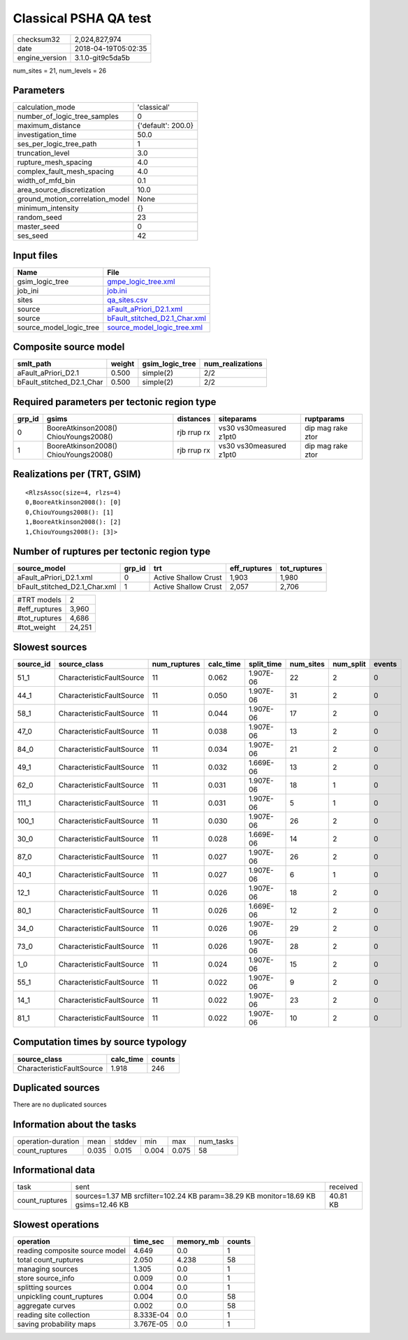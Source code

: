 Classical PSHA QA test
======================

============== ===================
checksum32     2,024,827,974      
date           2018-04-19T05:02:35
engine_version 3.1.0-git9c5da5b   
============== ===================

num_sites = 21, num_levels = 26

Parameters
----------
=============================== ==================
calculation_mode                'classical'       
number_of_logic_tree_samples    0                 
maximum_distance                {'default': 200.0}
investigation_time              50.0              
ses_per_logic_tree_path         1                 
truncation_level                3.0               
rupture_mesh_spacing            4.0               
complex_fault_mesh_spacing      4.0               
width_of_mfd_bin                0.1               
area_source_discretization      10.0              
ground_motion_correlation_model None              
minimum_intensity               {}                
random_seed                     23                
master_seed                     0                 
ses_seed                        42                
=============================== ==================

Input files
-----------
======================= ================================================================
Name                    File                                                            
======================= ================================================================
gsim_logic_tree         `gmpe_logic_tree.xml <gmpe_logic_tree.xml>`_                    
job_ini                 `job.ini <job.ini>`_                                            
sites                   `qa_sites.csv <qa_sites.csv>`_                                  
source                  `aFault_aPriori_D2.1.xml <aFault_aPriori_D2.1.xml>`_            
source                  `bFault_stitched_D2.1_Char.xml <bFault_stitched_D2.1_Char.xml>`_
source_model_logic_tree `source_model_logic_tree.xml <source_model_logic_tree.xml>`_    
======================= ================================================================

Composite source model
----------------------
========================= ====== =============== ================
smlt_path                 weight gsim_logic_tree num_realizations
========================= ====== =============== ================
aFault_aPriori_D2.1       0.500  simple(2)       2/2             
bFault_stitched_D2.1_Char 0.500  simple(2)       2/2             
========================= ====== =============== ================

Required parameters per tectonic region type
--------------------------------------------
====== ===================================== =========== ======================= =================
grp_id gsims                                 distances   siteparams              ruptparams       
====== ===================================== =========== ======================= =================
0      BooreAtkinson2008() ChiouYoungs2008() rjb rrup rx vs30 vs30measured z1pt0 dip mag rake ztor
1      BooreAtkinson2008() ChiouYoungs2008() rjb rrup rx vs30 vs30measured z1pt0 dip mag rake ztor
====== ===================================== =========== ======================= =================

Realizations per (TRT, GSIM)
----------------------------

::

  <RlzsAssoc(size=4, rlzs=4)
  0,BooreAtkinson2008(): [0]
  0,ChiouYoungs2008(): [1]
  1,BooreAtkinson2008(): [2]
  1,ChiouYoungs2008(): [3]>

Number of ruptures per tectonic region type
-------------------------------------------
============================= ====== ==================== ============ ============
source_model                  grp_id trt                  eff_ruptures tot_ruptures
============================= ====== ==================== ============ ============
aFault_aPriori_D2.1.xml       0      Active Shallow Crust 1,903        1,980       
bFault_stitched_D2.1_Char.xml 1      Active Shallow Crust 2,057        2,706       
============================= ====== ==================== ============ ============

============= ======
#TRT models   2     
#eff_ruptures 3,960 
#tot_ruptures 4,686 
#tot_weight   24,251
============= ======

Slowest sources
---------------
========= ========================= ============ ========= ========== ========= ========= ======
source_id source_class              num_ruptures calc_time split_time num_sites num_split events
========= ========================= ============ ========= ========== ========= ========= ======
51_1      CharacteristicFaultSource 11           0.062     1.907E-06  22        2         0     
44_1      CharacteristicFaultSource 11           0.050     1.907E-06  31        2         0     
58_1      CharacteristicFaultSource 11           0.044     1.907E-06  17        2         0     
47_0      CharacteristicFaultSource 11           0.038     1.907E-06  13        2         0     
84_0      CharacteristicFaultSource 11           0.034     1.907E-06  21        2         0     
49_1      CharacteristicFaultSource 11           0.032     1.669E-06  13        2         0     
62_0      CharacteristicFaultSource 11           0.031     1.907E-06  18        1         0     
111_1     CharacteristicFaultSource 11           0.031     1.907E-06  5         1         0     
100_1     CharacteristicFaultSource 11           0.030     1.907E-06  26        2         0     
30_0      CharacteristicFaultSource 11           0.028     1.669E-06  14        2         0     
87_0      CharacteristicFaultSource 11           0.027     1.907E-06  26        2         0     
40_1      CharacteristicFaultSource 11           0.027     1.907E-06  6         1         0     
12_1      CharacteristicFaultSource 11           0.026     1.907E-06  18        2         0     
80_1      CharacteristicFaultSource 11           0.026     1.669E-06  12        2         0     
34_0      CharacteristicFaultSource 11           0.026     1.907E-06  29        2         0     
73_0      CharacteristicFaultSource 11           0.026     1.907E-06  28        2         0     
1_0       CharacteristicFaultSource 11           0.024     1.907E-06  15        2         0     
55_1      CharacteristicFaultSource 11           0.022     1.907E-06  9         2         0     
14_1      CharacteristicFaultSource 11           0.022     1.907E-06  23        2         0     
81_1      CharacteristicFaultSource 11           0.022     1.907E-06  10        2         0     
========= ========================= ============ ========= ========== ========= ========= ======

Computation times by source typology
------------------------------------
========================= ========= ======
source_class              calc_time counts
========================= ========= ======
CharacteristicFaultSource 1.918     246   
========================= ========= ======

Duplicated sources
------------------
There are no duplicated sources

Information about the tasks
---------------------------
================== ===== ====== ===== ===== =========
operation-duration mean  stddev min   max   num_tasks
count_ruptures     0.035 0.015  0.004 0.075 58       
================== ===== ====== ===== ===== =========

Informational data
------------------
============== ================================================================================== ========
task           sent                                                                               received
count_ruptures sources=1.37 MB srcfilter=102.24 KB param=38.29 KB monitor=18.69 KB gsims=12.46 KB 40.81 KB
============== ================================================================================== ========

Slowest operations
------------------
============================== ========= ========= ======
operation                      time_sec  memory_mb counts
============================== ========= ========= ======
reading composite source model 4.649     0.0       1     
total count_ruptures           2.050     4.238     58    
managing sources               1.305     0.0       1     
store source_info              0.009     0.0       1     
splitting sources              0.004     0.0       1     
unpickling count_ruptures      0.004     0.0       58    
aggregate curves               0.002     0.0       58    
reading site collection        8.333E-04 0.0       1     
saving probability maps        3.767E-05 0.0       1     
============================== ========= ========= ======
